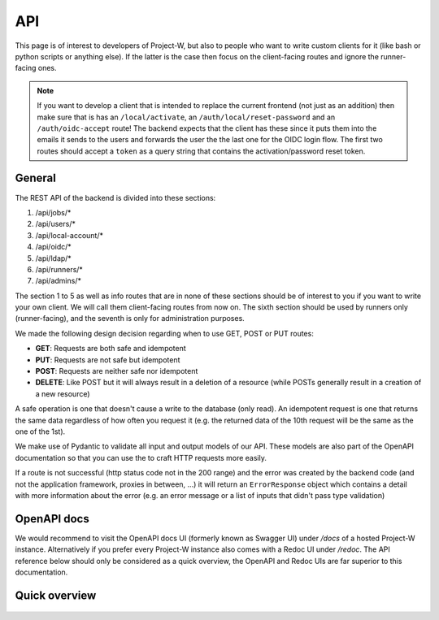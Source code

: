 API
===

This page is of interest to developers of Project-W, but also to people who want to write custom clients for it (like bash or python scripts or anything else). If the latter is the case then focus on the client-facing routes and ignore the runner-facing ones.

.. note::
   If you want to develop a client that is intended to replace the current frontend (not just as an addition) then make sure that is has an ``/local/activate``, an ``/auth/local/reset-password`` and an ``/auth/oidc-accept`` route! The backend expects that the client has these since it puts them into the emails it sends to the users and forwards the user the the last one for the OIDC login flow. The first two routes should accept a ``token`` as a query string that contains the activation/password reset token.

.. _general-label:

General
-------

The REST API of the backend is divided into these sections:

1. /api/jobs/*
2. /api/users/*
3. /api/local-account/*
4. /api/oidc/*
5. /api/ldap/*
6. /api/runners/*
7. /api/admins/*

The section 1 to 5 as well as info routes that are in none of these sections should be of interest to you if you want to write your own client. We will call them client-facing routes from now on. The sixth section should be used by runners only (runner-facing), and the seventh is only for administration purposes.

We made the following design decision regarding when to use GET, POST or PUT routes:

- **GET**: Requests are both safe and idempotent
- **PUT**: Requests are not safe but idempotent
- **POST**: Requests are neither safe nor idempotent
- **DELETE**: Like POST but it will always result in a deletion of a resource (while POSTs generally result in a creation of a new resource)

A safe operation is one that doesn't cause a write to the database (only read). An idempotent request is one that returns the same data regardless of how often you request it (e.g. the returned data of the 10th request will be the same as the one of the 1st).

We make use of Pydantic to validate all input and output models of our API. These models are also part of the OpenAPI documentation so that you can use the to craft HTTP requests more easily.

If a route is not successful (http status code not in the 200 range) and the error was created by the backend code (and not the application framework, proxies in between, ...) it will return an ``ErrorResponse`` object which contains a detail with more information about the error (e.g. an error message or a list of inputs that didn't pass type validation)

OpenAPI docs
------------

We would recommend to visit the OpenAPI docs UI (formerly known as Swagger UI) under `/docs` of a hosted Project-W instance. Alternatively if you prefer every Project-W instance also comes with a Redoc UI under `/redoc`. The API reference below should only be considered as a quick overview, the OpenAPI and Redoc UIs are far superior to this documentation.

Quick overview
--------------

   .. openapi:: ./.sphinx-openapi.json
      :examples:
      :group:
